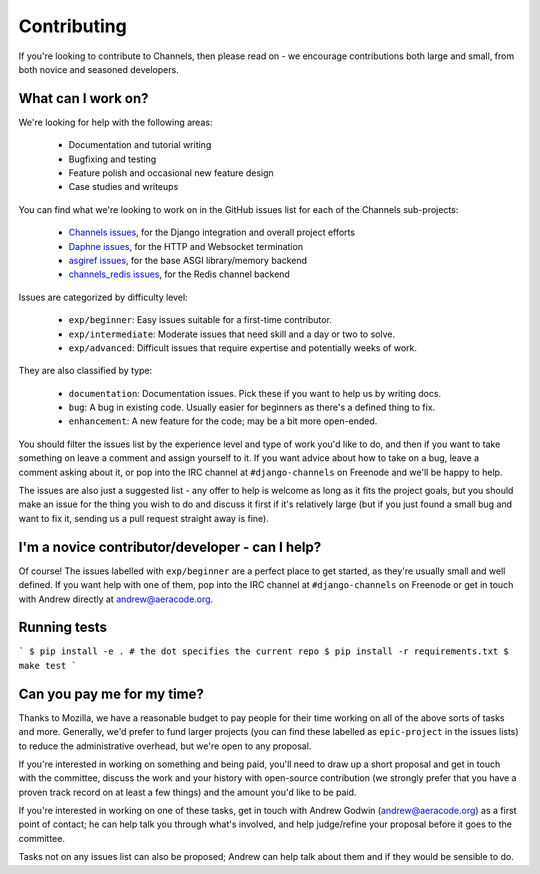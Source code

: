 Contributing
============

If you're looking to contribute to Channels, then please read on - we encourage
contributions both large and small, from both novice and seasoned developers.


What can I work on?
-------------------

We're looking for help with the following areas:

 * Documentation and tutorial writing
 * Bugfixing and testing
 * Feature polish and occasional new feature design
 * Case studies and writeups

You can find what we're looking to work on in the GitHub issues list for each
of the Channels sub-projects:

 * `Channels issues <https://github.com/django/channels/issues/>`_, for the Django integration and overall project efforts
 * `Daphne issues <https://github.com/django/daphne/issues/>`_, for the HTTP and Websocket termination
 * `asgiref issues <https://github.com/django/asgiref/issues/>`_, for the base ASGI library/memory backend
 * `channels_redis issues <https://github.com/django/channels_redis/issues/>`_, for the Redis channel backend

Issues are categorized by difficulty level:

 * ``exp/beginner``: Easy issues suitable for a first-time contributor.
 * ``exp/intermediate``: Moderate issues that need skill and a day or two to solve.
 * ``exp/advanced``: Difficult issues that require expertise and potentially weeks of work.

They are also classified by type:

 * ``documentation``: Documentation issues. Pick these if you want to help us by writing docs.
 * ``bug``: A bug in existing code. Usually easier for beginners as there's a defined thing to fix.
 * ``enhancement``: A new feature for the code; may be a bit more open-ended.

You should filter the issues list by the experience level and type of work
you'd like to do, and then if you want to take something on leave a comment
and assign yourself to it. If you want advice about how to take on a bug,
leave a comment asking about it, or pop into the IRC channel at
``#django-channels`` on Freenode and we'll be happy to help.

The issues are also just a suggested list - any offer to help is welcome as long
as it fits the project goals, but you should make an issue for the thing you
wish to do and discuss it first if it's relatively large (but if you just found
a small bug and want to fix it, sending us a pull request straight away is fine).


I'm a novice contributor/developer - can I help?
------------------------------------------------

Of course! The issues labelled with ``exp/beginner`` are a perfect place to
get started, as they're usually small and well defined. If you want help with
one of them, pop into the IRC channel at ``#django-channels`` on Freenode or
get in touch with Andrew directly at andrew@aeracode.org.


Running tests
-------------

```
$ pip install -e . # the dot specifies the current repo
$ pip install -r requirements.txt
$ make test
```


Can you pay me for my time?
---------------------------

Thanks to Mozilla, we have a reasonable budget to pay people for their time
working on all of the above sorts of tasks and more. Generally, we'd prefer
to fund larger projects (you can find these labelled as ``epic-project`` in the
issues lists) to reduce the administrative overhead, but we're open to any
proposal.

If you're interested in working on something and being paid, you'll need to
draw up a short proposal and get in touch with the committee, discuss the work
and your history with open-source contribution (we strongly prefer that you have
a proven track record on at least a few things) and the amount you'd like to be paid.

If you're interested in working on one of these tasks, get in touch with
Andrew Godwin (andrew@aeracode.org) as a first point of contact; he can help
talk you through what's involved, and help judge/refine your proposal before
it goes to the committee.

Tasks not on any issues list can also be proposed; Andrew can help talk about them
and if they would be sensible to do.
